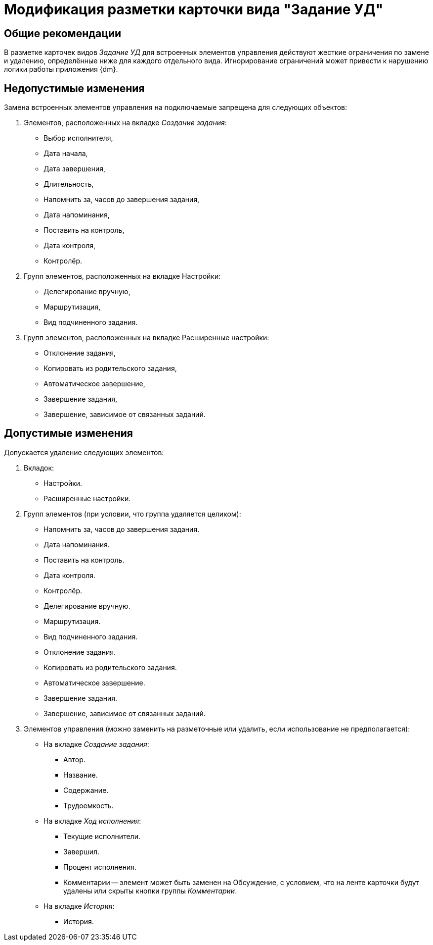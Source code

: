 = Модификация разметки карточки вида "Задание УД"

== Общие рекомендации

В разметке карточек видов _Задание УД_ для встроенных элементов управления действуют жесткие ограничения по замене и удалению, определённые ниже для каждого отдельного вида. Игнорирование ограничений может привести к нарушению логики работы приложения {dm}.

== Недопустимые изменения

Замена встроенных элементов управления на подключаемые запрещена для следующих объектов:

. Элементов, расположенных на вкладке _Создание задания_:
+
* Выбор исполнителя,
* Дата начала,
* Дата завершения,
* Длительность,
* Напомнить за, часов до завершения задания,
* Дата напоминания,
* Поставить на контроль,
* Дата контроля,
* Контролёр.
+
. Групп элементов, расположенных на вкладке Настройки:
+
* Делегирование вручную,
* Маршрутизация,
* Вид подчиненного задания.
+
. Групп элементов, расположенных на вкладке Расширенные настройки:
+
* Отклонение задания,
* Копировать из родительского задания,
* Автоматическое завершение,
* Завершение задания,
* Завершение, зависимое от связанных заданий.

== Допустимые изменения

Допускается удаление следующих элементов:

. Вкладок:
+
* Настройки.
* Расширенные настройки.
+
. Групп элементов (при условии, что группа удаляется целиком):
+
* Напомнить за, часов до завершения задания.
* Дата напоминания.
* Поставить на контроль.
* Дата контроля.
* Контролёр.
* Делегирование вручную.
* Маршрутизация.
* Вид подчиненного задания.
* Отклонение задания.
* Копировать из родительского задания.
* Автоматическое завершение.
* Завершение задания.
* Завершение, зависимое от связанных заданий.
+
. Элементов управления (можно заменить на разметочные или удалить, если использование не предполагается):
+
* На вкладке _Создание задания_:
** Автор.
** Название.
** Содержание.
** Трудоемкость.
* На вкладке _Ход исполнения_:
** Текущие исполнители.
** Завершил.
** Процент исполнения.
** Комментарии -- элемент может быть заменен на Обсуждение, с условием, что на ленте карточки будут удалены или скрыты кнопки группы _Комментарии_.
* На вкладке _История_:
** История.